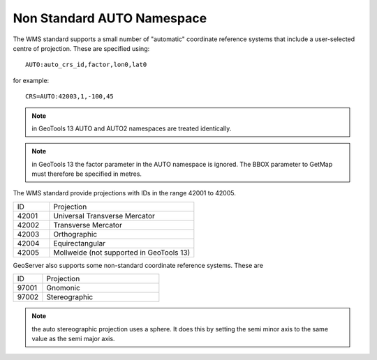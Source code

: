 .. _non_standard_auto_namespace:

Non Standard AUTO Namespace
===========================

The WMS standard supports a small number of "automatic" coordinate reference systems that include a user-selected centre of projection.  These are specified using::

    AUTO:auto_crs_id,factor,lon0,lat0

for example::

    CRS=AUTO:42003,1,-100,45

.. note::   in GeoTools 13 AUTO and AUTO2 namespaces are treated identically.
.. note::   in GeoTools 13 the factor parameter in the AUTO namespace is ignored.  The BBOX parameter to GetMap must therefore be specified in metres.
    
The WMS standard provide projections with IDs in the range 42001 to 42005.

.. list-table::
    :widths: 20 80
    
    * - ID
      - Projection
    * - 42001   
      - Universal Transverse Mercator
    * - 42002   
      - Transverse Mercator
    * - 42003   
      - Orthographic
    * - 42004   
      - Equirectangular
    * - 42005
      - Mollweide   (not supported in GeoTools 13)

GeoServer also supports some non-standard coordinate reference systems.
These are

.. list-table::
    :widths: 20 80
    
    * - ID
      - Projection
    * - 97001 
      - Gnomonic 
    * - 97002
      - Stereographic

.. note::   the auto stereographic  projection uses a sphere.  It does this by setting the semi minor axis to the same value as the semi major axis.


